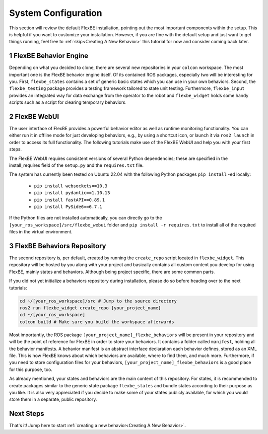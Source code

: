 System Configuration
=====================

This section will review the default FlexBE installation, pointing out the most important components within the setup.
This is helpful if you want to customize your installation.
However, if you are fine with the default setup and just want to get things running, feel free to :ref:`skip<Creating A New Behavior>` this tutorial for now and consider coming back later. 

1 FlexBE Behavior Engine
-------------------------

Depending on what you decided to clone, there are several new repositories in your ``colcon`` workspace.
The most important one is the FlexBE behavior engine itself.
Of its contained ROS packages, especially two will be interesting for you.
First, ``flexbe_states`` contains a set of generic basic states which you can use in your own behaviors.
Second, the ``flexbe_testing`` package provides a testing framework tailored to state unit testing.
Furthermore, ``flexbe_input`` provides an integrated way for data exchange from the operator to the robot and ``flexbe_widget`` holds some handy scripts such as a script for clearing temporary behaviors.

2 FlexBE WebUI
------------

The user interface of FlexBE provides a powerful behavior editor as well as runtime monitoring functionality.
You can either run it in offline mode for just developing behaviors, e.g., by using a shortcut icon, or launch it via ``ros2 launch`` in order to access its full functionality.
The following tutorials make use of the FlexBE WebUI and help you with your first steps.

The FlexBE WebUI requires consistent versions of several Python dependencies; these are specified in the install_requires field of the ``setup.py`` and
the ``requires.txt`` file.

The system has currently been tested on Ubuntu 22.04 with the following Python packages ``pip install`` -ed locally:

 * ``pip install websockets==10.3``
 * ``pip install pydantic==1.10.13``
 * ``pip install fastAPI==0.89.1``
 * ``pip install PySide6==6.7.1``

If the Python files are not installed automatically, you can directly go to the ``[your_ros_workspace]/src/flexbe_webui`` folder and ``pip install -r requires.txt`` to install all of the required files in the virtual environment.

3 FlexBE Behaviors Repository
-----------------------------

The second repository is, per default, created by running the ``create_repo`` script located in ``flexbe_widget``.
This repository will be hosted by you along with your project and basically contains all custom content you develop for using FlexBE, mainly states and behaviors.
Although being project specific, there are some common parts. 

If you did not yet initialize a behaviors repository during installation, please do so before heading over to the next tutorials:

.. code-block:: console

 cd ~/[your_ros_workspace]/src # Jump to the source directory
 ros2 run flexbe_widget create_repo [your_project_name]
 cd ~/[your_ros_workspace]
 colcon build # Make sure you build the workspace afterwards

Most importantly, the ROS package ``[your_project_name]_flexbe_behaviors`` will be present in your repository and will be the point of reference for FlexBE in order to store your behaviors.
It contains a folder called ``manifest``, holding all the behavior manifests.
A behavior manifest is an abstract interface declaration each behavior defines, stored as an XML file.
This is how FlexBE knows about which behaviors are available, where to find them, and much more.
Furthermore, if you need to store configuration files for your behaviors, ``[your_project_name]_flexbe_behaviors`` is a good place for this purpose, too. 

As already mentioned, your states and behaviors are the main content of this repository.
For states, it is recommended to create packages similar to the generic state package ``flexbe_states`` and bundle states according to their purpose as you like.
It is also very appreciated if you decide to make some of your states publicly available, for which you would store them in a separate, public repository.

Next Steps
----------

That's it! Jump here to start :ref:`creating a new behavior<Creating A New Behavior>`.